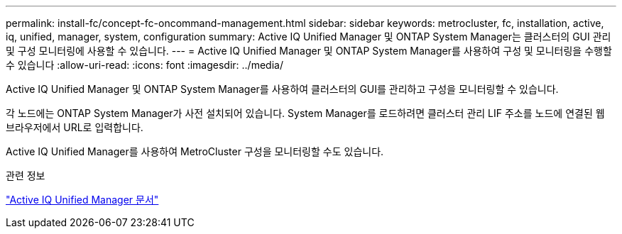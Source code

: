 ---
permalink: install-fc/concept-fc-oncommand-management.html 
sidebar: sidebar 
keywords: metrocluster, fc, installation, active, iq, unified, manager, system, configuration 
summary: Active IQ Unified Manager 및 ONTAP System Manager는 클러스터의 GUI 관리 및 구성 모니터링에 사용할 수 있습니다. 
---
= Active IQ Unified Manager 및 ONTAP System Manager를 사용하여 구성 및 모니터링을 수행할 수 있습니다
:allow-uri-read: 
:icons: font
:imagesdir: ../media/


[role="lead"]
Active IQ Unified Manager 및 ONTAP System Manager를 사용하여 클러스터의 GUI를 관리하고 구성을 모니터링할 수 있습니다.

각 노드에는 ONTAP System Manager가 사전 설치되어 있습니다. System Manager를 로드하려면 클러스터 관리 LIF 주소를 노드에 연결된 웹 브라우저에서 URL로 입력합니다.

Active IQ Unified Manager를 사용하여 MetroCluster 구성을 모니터링할 수도 있습니다.

.관련 정보
link:https://docs.netapp.com/us-en/active-iq-unified-manager/["Active IQ Unified Manager 문서"^]
